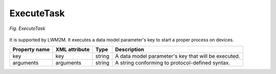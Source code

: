.. _LWM2M_ExecuteTask:

===========
ExecuteTask
===========

.. figure:: images/ExecuteTask.*
  :align: center

  *Fig. ExecuteTask*

It is supported by LWM2M. It executes a data model parameter's key to start a proper process on devices.

+---------------+---------------+--------+------------------------------------------------------------------+
| Property name | XML attribute | Type   | Description                                                      |
+===============+===============+========+==================================================================+
| key           | key           | string | A data model parameter's key that will be executed.              |
+---------------+---------------+--------+------------------------------------------------------------------+
| arguments     | arguments     | string | A string conforming to protocol-defined syntax.                  |
+---------------+---------------+--------+------------------------------------------------------------------+
